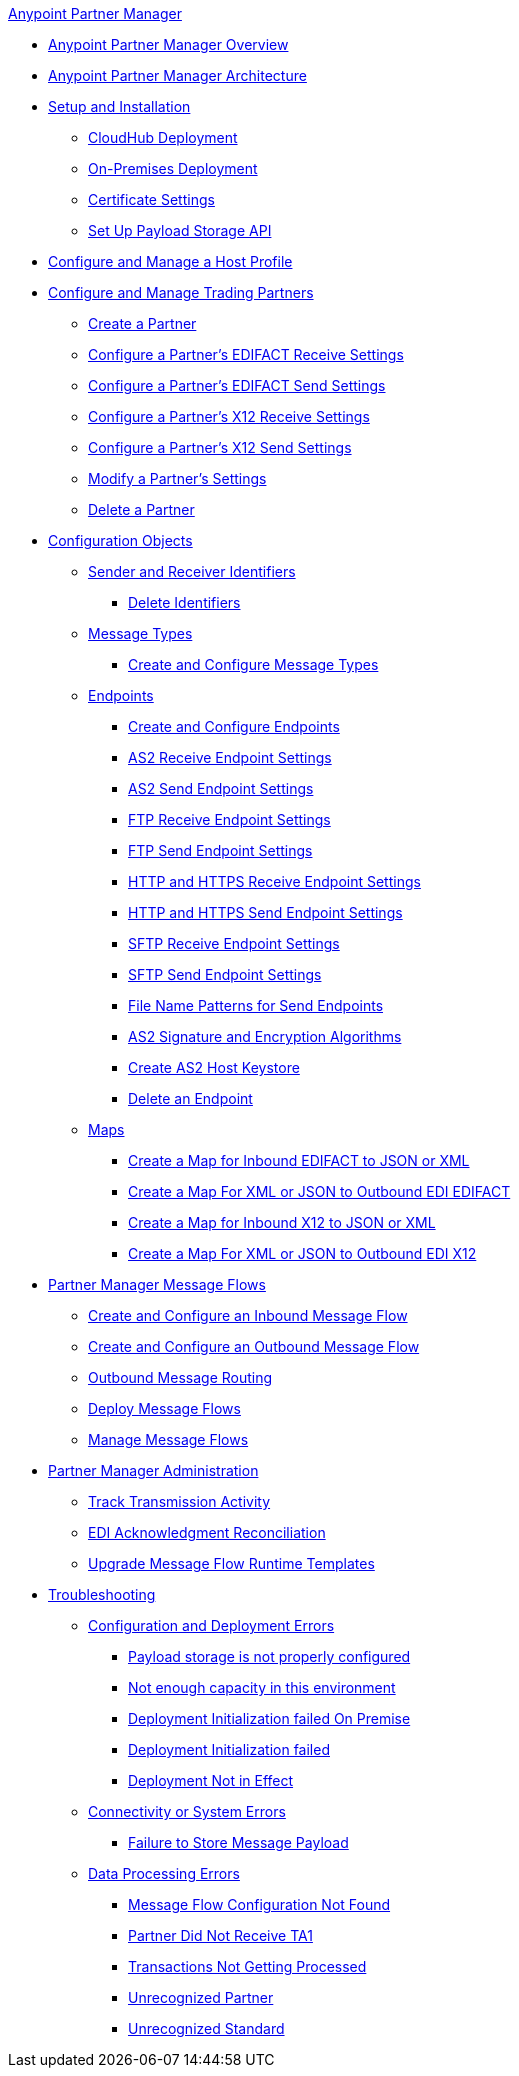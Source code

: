 .xref:index.adoc[Anypoint Partner Manager]
* xref:index.adoc[Anypoint Partner Manager Overview]
* xref:partner-manager-architecture.adoc[Anypoint Partner Manager Architecture]
* xref:setup.adoc[Setup and Installation]
 ** xref:cloudhub-deploy-options.adoc[CloudHub Deployment]
 ** xref:deploy-onpremise.adoc[On-Premises Deployment]
 ** xref:Certificates.adoc[Certificate Settings]
 ** xref:setup-payload-storage-API.adoc[Set Up Payload Storage API]
* xref:configure-host.adoc[Configure and Manage a Host Profile]
* xref:configure-partner.adoc[Configure and Manage Trading Partners]
  ** xref:create-partner.adoc[Create a Partner]
  ** xref:edifact-receive-read-settings.adoc[Configure a Partner's EDIFACT Receive Settings]
  ** xref:edifact-send-settings.adoc[Configure a Partner's EDIFACT Send Settings]
  ** xref:x12-receive-read-settings.adoc[Configure a Partner's X12 Receive Settings]
  ** xref:x12-send-settings.adoc[Configure a Partner's X12 Send Settings]
  ** xref:modify-partner-settings.adoc[Modify a Partner's Settings]
  ** xref:partner-manager-delete-partner.adoc[Delete a Partner]
  * xref:partner-manager-configuration-objects.adoc[Configuration Objects]
 ** xref:partner-manager-identifiers.adoc[Sender and Receiver Identifiers]
  *** xref:delete-identifiers.adoc[Delete Identifiers]
 ** xref:document-types.adoc[Message Types]
  *** xref:partner-manager-create-message-type.adoc[Create and Configure Message Types]
 ** xref:endpoints.adoc[Endpoints]
  *** xref:create-endpoint.adoc[Create and Configure Endpoints]
  *** xref:endpoint-as2-receive.adoc[AS2 Receive Endpoint Settings]
  *** xref:endpoint-as2-send.adoc[AS2 Send Endpoint Settings]
  *** xref:endpoint-ftp-receive.adoc[FTP Receive Endpoint Settings]
  *** xref:endpoint-ftp-send.adoc[FTP Send Endpoint Settings]
  *** xref:endpoint-https-receive.adoc[HTTP and HTTPS Receive Endpoint Settings]
  *** xref:endpoint-https-send.adoc[HTTP and HTTPS Send Endpoint Settings]
  *** xref:endpoint-sftp-receive-target.adoc[SFTP Receive Endpoint Settings]
  *** xref:endpoint-sftp-send.adoc[SFTP Send Endpoint Settings]
  *** xref:file-name-pattern.adoc[File Name Patterns for Send Endpoints]
  *** xref:as2-endpoints-algorithms.adoc[AS2 Signature and Encryption Algorithms]
  *** xref:create-keystore.adoc[Create AS2 Host Keystore]
  *** xref:delete-endpoints.adoc[Delete an Endpoint]
 ** xref:partner-manager-maps.adoc[Maps]
  *** xref:create-map-inbound-edifact-json-xml.adoc[Create a Map for Inbound EDIFACT to JSON or XML]
  *** xref:create-map-json-xml-to-outbound-edifact.adoc[Create a Map For XML or JSON to Outbound EDI EDIFACT]
  *** xref:create-map-inbound-x12-json-xml.adoc[Create a Map for Inbound X12 to JSON or XML]
  *** xref:create-map-json-xml-to-outbound-x12.adoc[Create a Map For XML or JSON to Outbound EDI X12]
* xref:message-flows.adoc[Partner Manager Message Flows]
 ** xref:create-inbound-message-flow.adoc[Create and Configure an Inbound Message Flow]
 ** xref:create-outbound-message-flow.adoc[Create and Configure an Outbound Message Flow]
  ** xref:outbound-message-routing.adoc[Outbound Message Routing]
 ** xref:deploy-message-flows.adoc[Deploy Message Flows]
 ** xref:manage-message-flows.adoc[Manage Message Flows]
* xref:partner-manager-administration.[Partner Manager Administration]
 ** xref:activity-tracking.adoc[Track Transmission Activity]
 ** xref:edi-ack-reconciliation.adoc[EDI Acknowledgment Reconciliation]
 ** xref:upgrade-message-flows.adoc[Upgrade Message Flow Runtime Templates]
* xref:troubleshooting.adoc[Troubleshooting]
 ** xref:ts-config-deploy.adoc[Configuration and Deployment Errors]
  *** xref:ts-payload-not-configured.adoc[Payload storage is not properly configured]
  *** xref:ts-failed2deploy-no-capacity.adoc[Not enough capacity in this environment]
  *** xref:ts-deploy-initialize-fail-onprem.adoc[Deployment Initialization failed On Premise]
  *** xref:ts-deploy-initialize-fail.adoc[Deployment Initialization failed]
  *** xref:ts-deploy-not-in-effect.adoc[Deployment Not in Effect]
 ** xref:ts-connectivity-system.adoc[Connectivity or System Errors]
  *** xref:ts-failure2store-msg-payload.adoc[Failure to Store Message Payload]
 ** xref:ts-data-processing.adoc[Data Processing Errors]
  *** xref:ts-flow-config-not-found.adoc[Message Flow Configuration Not Found]
  *** xref:ts-no-T1-acks.adoc[Partner Did Not Receive TA1]
  *** xref:ts-cannot-process-B2B.adoc[Transactions Not Getting Processed]
  *** xref:ts-unrecognized-partner.adoc[Unrecognized Partner]
  *** xref:ts-unrecognized-standard.adoc[Unrecognized Standard]
